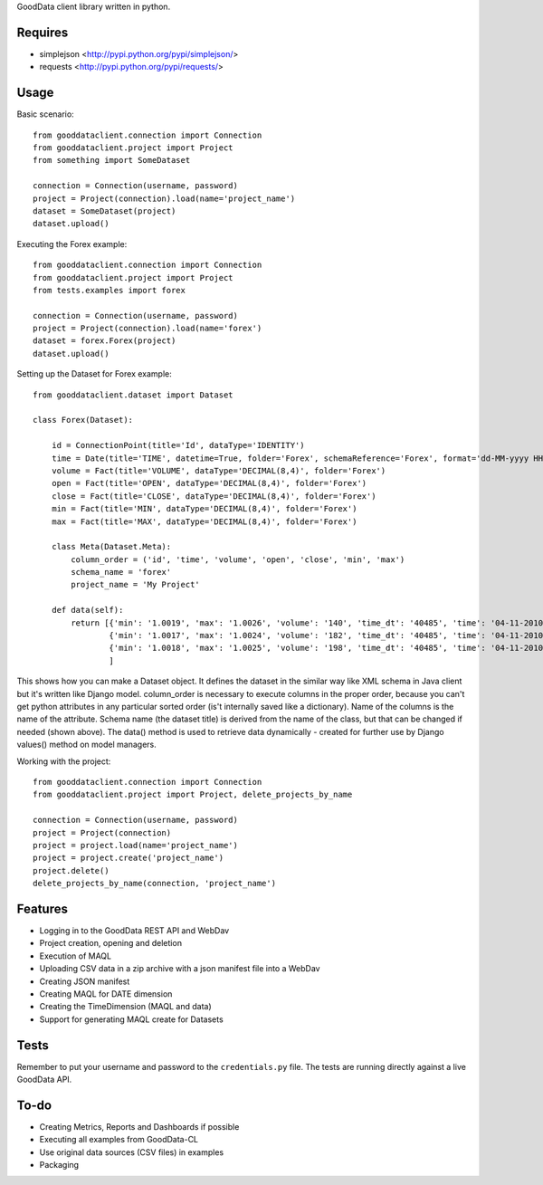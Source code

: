 GoodData client library written in python.

Requires
========
* simplejson <http://pypi.python.org/pypi/simplejson/>
* requests <http://pypi.python.org/pypi/requests/>

Usage
=====
Basic scenario::

	from gooddataclient.connection import Connection
	from gooddataclient.project import Project
	from something import SomeDataset

	connection = Connection(username, password)
	project = Project(connection).load(name='project_name')
	dataset = SomeDataset(project)
	dataset.upload()

Executing the Forex example::

	from gooddataclient.connection import Connection
	from gooddataclient.project import Project
	from tests.examples import forex

	connection = Connection(username, password)
	project = Project(connection).load(name='forex')
	dataset = forex.Forex(project)
	dataset.upload()

Setting up the Dataset for Forex example::

	from gooddataclient.dataset import Dataset

	class Forex(Dataset):
	
	    id = ConnectionPoint(title='Id', dataType='IDENTITY')
	    time = Date(title='TIME', datetime=True, folder='Forex', schemaReference='Forex', format='dd-MM-yyyy HH:mm:ss')
	    volume = Fact(title='VOLUME', dataType='DECIMAL(8,4)', folder='Forex')
	    open = Fact(title='OPEN', dataType='DECIMAL(8,4)', folder='Forex')
	    close = Fact(title='CLOSE', dataType='DECIMAL(8,4)', folder='Forex')
	    min = Fact(title='MIN', dataType='DECIMAL(8,4)', folder='Forex')
	    max = Fact(title='MAX', dataType='DECIMAL(8,4)', folder='Forex')
	
	    class Meta(Dataset.Meta):
	        column_order = ('id', 'time', 'volume', 'open', 'close', 'min', 'max')
	        schema_name = 'forex'
	        project_name = 'My Project'
	
	    def data(self):
	        return [{'min': '1.0019', 'max': '1.0026', 'volume': '140', 'time_dt': '40485', 'time': '04-11-2010 00:48:01', 'time_tm': '2881', 'close': '1.0022', 'tm_time_id': '2881', 'open': '1.0023', 'id': 'a4aea808c4d9fc2a11771e7087177546'},
	                {'min': '1.0017', 'max': '1.0024', 'volume': '182', 'time_dt': '40485', 'time': '04-11-2010 00:49:01', 'time_tm': '2941', 'close': '1.0022', 'tm_time_id': '2941', 'open': '1.0024', 'id': 'f610d2a7e98bf4a2d1d40f3ba391effb'},
	                {'min': '1.0018', 'max': '1.0025', 'volume': '198', 'time_dt': '40485', 'time': '04-11-2010 00:50:01', 'time_tm': '3001', 'close': '1.0023', 'tm_time_id': '3001', 'open': '1.0022', 'id': 'a0c81959893ee94b19b8183a638e0ce6'}
	                ]

This shows how you can make a Dataset object. It defines the dataset in the 
similar way like XML schema in Java client but it's written like Django model. 
column_order is necessary to execute columns in the proper order, because you 
can't get python attributes in any particular sorted order (is't internally 
saved like a dictionary). Name of the columns is the name of the attribute. 
Schema name (the dataset title) is derived from the name of the class, but that can be 
changed if needed (shown above). The data() method is used to retrieve data 
dynamically - created for further use by Django values() method on model managers.  

Working with the project::

	from gooddataclient.connection import Connection
	from gooddataclient.project import Project, delete_projects_by_name

	connection = Connection(username, password)
	project = Project(connection)
	project = project.load(name='project_name')
	project = project.create('project_name')
	project.delete()
	delete_projects_by_name(connection, 'project_name')

Features
========
* Logging in to the GoodData REST API and WebDav 
* Project creation, opening and deletion
* Execution of MAQL
* Uploading CSV data in a zip archive with a json manifest file into a WebDav
* Creating JSON manifest
* Creating MAQL for DATE dimension
* Creating the TimeDimension (MAQL and data)
* Support for generating MAQL create for Datasets

Tests
=====
Remember to put your username and password to the ``credentials.py`` file. 
The tests are running directly against a live GoodData API.

To-do
=====
* Creating Metrics, Reports and Dashboards if possible 
* Executing all examples from GoodData-CL
* Use original data sources (CSV files) in examples
* Packaging
